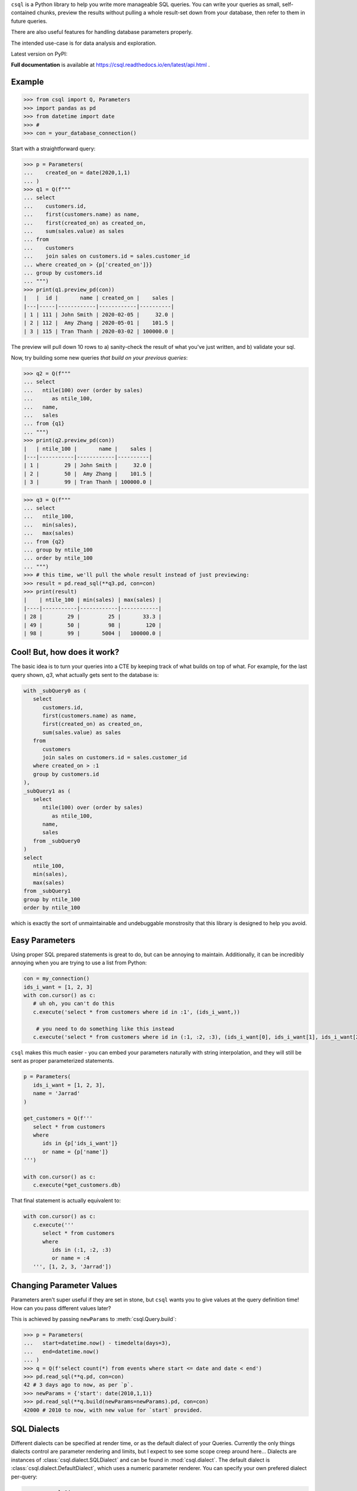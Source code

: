 
``csql`` is a Python library to help you write more manageable SQL queries. You can write your queries as small, self-contained chunks, preview the results without pulling a whole result-set down from your database, then refer to them in future queries.

There are also useful features for handling database parameters properly.

The intended use-case is for data analysis and exploration.


Latest version on PyPI: |PyPI Version|

.. |PyPI Version| image:: https://badge.fury.io/py/csql.svg
   :target: https://pypi.org/project/csql/

**Full documentation** is available at https://csql.readthedocs.io/en/latest/api.html .

Example
=======

>>> from csql import Q, Parameters
>>> import pandas as pd
>>> from datetime import date
>>> #
>>> con = your_database_connection()


Start with a straightforward query:

>>> p = Parameters(
...    created_on = date(2020,1,1)
... )
>>> q1 = Q(f"""
... select
...    customers.id,
...    first(customers.name) as name,
...    first(created_on) as created_on,
...    sum(sales.value) as sales
... from
...    customers
...    join sales on customers.id = sales.customer_id
... where created_on > {p['created_on']}}
... group by customers.id
... """)
>>> print(q1.preview_pd(con))
|   |  id |       name | created_on |    sales |
|---|-----|------------|------------|----------|
| 1 | 111 | John Smith | 2020-02-05 |     32.0 |
| 2 | 112 |  Amy Zhang | 2020-05-01 |    101.5 |
| 3 | 115 | Tran Thanh | 2020-03-02 | 100000.0 |


The preview will pull down 10 rows to a) sanity-check the result of what you've just written, and b) validate your sql.

Now, try building some new queries *that build on your previous queries*:


>>> q2 = Q(f"""
... select
...   ntile(100) over (order by sales)
...      as ntile_100,
...   name,
...   sales
... from {q1}
... """)
>>> print(q2.preview_pd(con))
|   | ntile_100 |       name |    sales |
|---|-----------|------------|----------|
| 1 |        29 | John Smith |     32.0 |
| 2 |        50 |  Amy Zhang |    101.5 |
| 3 |        99 | Tran Thanh | 100000.0 |


>>> q3 = Q(f"""
... select
...   ntile_100,
...   min(sales),
...   max(sales)
... from {q2}
... group by ntile_100
... order by ntile_100
... """)
>>> # this time, we'll pull the whole result instead of just previewing:
>>> result = pd.read_sql(**q3.pd, con=con)
>>> print(result)
|    | ntile_100 | min(sales) | max(sales) |
|----|-----------|------------|------------|
| 28 |        29 |         25 |       33.3 |
| 49 |        50 |         98 |        120 |
| 98 |        99 |       5004 |   100000.0 |


Cool! But, how does it work?
============================

The basic idea is to turn your queries into a CTE by keeping track of what builds on top of what. For example, for the last query shown, `q3`, what actually gets sent to the database is:

.. code-block:: sql

   with _subQuery0 as (
      select
         customers.id,
         first(customers.name) as name,
         first(created_on) as created_on,
         sum(sales.value) as sales
      from
         customers
         join sales on customers.id = sales.customer_id
      where created_on > :1
      group by customers.id
   ),
   _subQuery1 as (
      select
         ntile(100) over (order by sales)
            as ntile_100,
         name,
         sales
      from _subQuery0
   )
   select
      ntile_100,
      min(sales),
      max(sales)
   from _subQuery1
   group by ntile_100
   order by ntile_100

which is exactly the sort of unmaintainable and undebuggable monstrosity that this library is designed to help you avoid.

.. _params:

Easy Parameters
===============

Using proper SQL prepared statements is great to do, but can be annoying to maintain. Additionally, it can be incredibly
annoying when you are trying to use a list from Python:

.. code-block:: py

   con = my_connection()
   ids_i_want = [1, 2, 3]
   with con.cursor() as c:
      # uh oh, you can't do this
      c.execute('select * from customers where id in :1', (ids_i_want,))

       # you need to do something like this instead
      c.execute('select * from customers where id in (:1, :2, :3), (ids_i_want[0], ids_i_want[1], ids_i_want[2],))

``csql`` makes this much easier - you can embed your parameters naturally with string interpolation, and they will still be
sent as proper parameterized statements.

.. code-block:: py

   p = Parameters(
      ids_i_want = [1, 2, 3],
      name = 'Jarrad'
   )

   get_customers = Q(f'''
      select * from customers
      where
         ids in {p['ids_i_want']}
         or name = {p['name']}
   ''')

   with con.cursor() as c:
      c.execute(*get_customers.db)

That final statement is actually equivalent to:

.. code-block:: py

   with con.cursor() as c:
      c.execute('''
         select * from customers
         where
            ids in (:1, :2, :3)
            or name = :4
      ''', [1, 2, 3, 'Jarrad'])


.. code-block::sql

.. _end-params:

.. _end-intro:

.. _reparam:

Changing Parameter Values
=========================

Parameters aren't super useful if they are set in stone, but ``csql`` wants you
to give values at the query definition time! How can you pass different values later?

This is achieved by passing ``newParams`` to :meth:`csql.Query.build`:

>>> p = Parameters(
...   start=datetime.now() - timedelta(days=3),
...   end=datetime.now()
... )
>>> q = Q(f'select count(*) from events where start <= date and date < end')
>>> pd.read_sql(**q.pd, con=con)
42 # 3 days ago to now, as per `p`.
>>> newParams = {'start': date(2010,1,1)}
>>> pd.read_sql(**q.build(newParams=newParams).pd, con=con)
42000 # 2010 to now, with new value for `start` provided.

.. _end-reparam:

.. _sql-dialects:

SQL Dialects
============

Different dialects can be specified at render time, or as the default dialect of your Queries. Currently the only things dialects control are parameter rendering and limits, but I expect to see some scope creep around here...
Dialects are instances of :class:`csql.dialect.SQLDialect` and can be found in :mod:`csql.dialect`. The default dialect is :class:`csql.dialect.DefaultDialect`, which uses a numeric parameter renderer. You can specify your own prefered dialect per-query:

>>> q = csql.Q(
...   f"select 1 from thinger",
...   dialect=csql.dialect.DuckDB
... )


If you want to set a default, use ``functools.partial`` like so:

>>> import functools
>>> Q = functools.partial(csql.Q, dialect=csql.dialect.DuckDB)
>>> q = Q(f"select 1 from thinger")

You can also construct your own dialects:

>>> import csql.dialect
>>> MyDialect = csql.dialect.SQLDialect(
...   paramstyle=csql.dialect.ParamStyle.qmark
... )

There are presets for some common databases (see below), and I'm very happy to accept PRs for any
others.

.. _end-sql-dialects:

.. _persist:

How to use Caching
==================

Once you have a few queries chained together, you may
start to get annoyed by how long one or two big things at the start
take, and wonder if there's a way to stop them being executed each time.

For example,

>>> q1 = Q(f'select id, date, rank() over (partition by name order by date) as rank from customers')
>>> q2 = Q(f'select date, count(*) from {q1}')
>>> print(q2.preview_pd(con))
# takes 2 mins becuase q1 is so slow
>>> print(q2.preview_pd(con))
# same thing again, also takes 2 mins
>>> q3 = Q(f'select max(date) from {q2}')
>>> print(q3.preview_pd(con))
# also takes 2 mins because q1 is so slow

The solution is to use :meth:`csql.Query.persist` on the slow query you want to re-use.
Above, we could either do this on ``q1`` or ``q2``, depending on what works best with
our database. I'll demonstrate ``q2``:

>>> q1 = Q(f'select id, date, rank() over (partition by name order by date) as rank from customers')
>>> cache = TempTableCacher(con)
>>> q2 = Q(f'select date, count(*) from {q1}').persist(cache) # <--- !!
>>> print(q2.preview_pd(con))
# still takes 2 mins
>>> print(q2.preview_pd(con))
# now this is fast!
>>> q3 = Q(f'select max(date) from {q2}')
>>> print(q3.preview_pd(con))
# now this is fast as well!

The only builtin caching method is :class:`csql.contrib.persist.TempTableCacher`, however it's straightforward
to write your own.

.. _end-persist:
